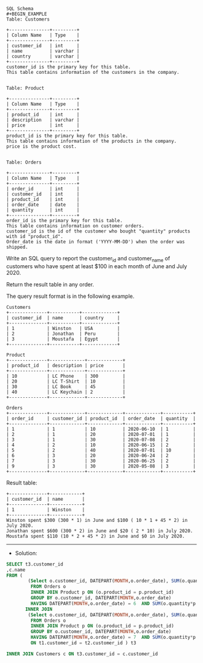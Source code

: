 #+BEGIN_EXAMPLE
SQL Schema
#+BEGIN_EXAMPLE
Table: Customers

+---------------+---------+
| Column Name   | Type    |
+---------------+---------+
| customer_id   | int     |
| name          | varchar |
| country       | varchar |
+---------------+---------+
customer_id is the primary key for this table.
This table contains information of the customers in the company.
 

Table: Product

+---------------+---------+
| Column Name   | Type    |
+---------------+---------+
| product_id    | int     |
| description   | varchar |
| price         | int     |
+---------------+---------+
product_id is the primary key for this table.
This table contains information of the products in the company.
price is the product cost.
 

Table: Orders

+---------------+---------+
| Column Name   | Type    |
+---------------+---------+
| order_id      | int     |
| customer_id   | int     |
| product_id    | int     |
| order_date    | date    |
| quantity      | int     |
+---------------+---------+
order_id is the primary key for this table.
This table contains information on customer orders.
customer_id is the id of the customer who bought "quantity" products with id "product_id".
Order_date is the date in format ('YYYY-MM-DD') when the order was shipped.
#+END_EXAMPLE

Write an SQL query to report the customer_id and customer_name of customers who have spent at least $100 in each month of June and July 2020.

Return the result table in any order.

The query result format is in the following example.

 
#+BEGIN_EXAMPLE
Customers
+--------------+-----------+-------------+
| customer_id  | name      | country     |
+--------------+-----------+-------------+
| 1            | Winston   | USA         |
| 2            | Jonathan  | Peru        |
| 3            | Moustafa  | Egypt       |
+--------------+-----------+-------------+

Product
+--------------+-------------+-------------+
| product_id   | description | price       |
+--------------+-------------+-------------+
| 10           | LC Phone    | 300         |
| 20           | LC T-Shirt  | 10          |
| 30           | LC Book     | 45          |
| 40           | LC Keychain | 2           |
+--------------+-------------+-------------+

Orders
+--------------+-------------+-------------+-------------+-----------+
| order_id     | customer_id | product_id  | order_date  | quantity  |
+--------------+-------------+-------------+-------------+-----------+
| 1            | 1           | 10          | 2020-06-10  | 1         |
| 2            | 1           | 20          | 2020-07-01  | 1         |
| 3            | 1           | 30          | 2020-07-08  | 2         |
| 4            | 2           | 10          | 2020-06-15  | 2         |
| 5            | 2           | 40          | 2020-07-01  | 10        |
| 6            | 3           | 20          | 2020-06-24  | 2         |
| 7            | 3           | 30          | 2020-06-25  | 2         |
| 9            | 3           | 30          | 2020-05-08  | 3         |
+--------------+-------------+-------------+-------------+-----------+
#+END_EXAMPLE

Result table:
#+BEGIN_EXAMPLE
+--------------+------------+
| customer_id  | name       |  
+--------------+------------+
| 1            | Winston    |
+--------------+------------+ 
Winston spent $300 (300 * 1) in June and $100 ( 10 * 1 + 45 * 2) in July 2020.
Jonathan spent $600 (300 * 2) in June and $20 ( 2 * 10) in July 2020.
Moustafa spent $110 (10 * 2 + 45 * 2) in June and $0 in July 2020.
#+END_EXAMPLE



---------------------------------------------------------------------
- Solution:

#+BEGIN_SRC sql
SELECT t3.customer_id
,c.name
FROM (
        (Select o.customer_id, DATEPART(MONTH,o.order_date), SUM(o.quantity*p.price)
         FROM Orders o  
         INNER JOIN Product p ON (o.product_id = p.product_id)  
         GROUP BY o.customer_id, DATEPART(MONTH,o.order_date)
         HAVING DATEPART(MONTH,o.order_date) = 6  AND SUM(o.quantity*p.price) >= 100) as t1
       INNER JOIN
        (Select o.customer_id, DATEPART(MONTH,o.order_date), SUM(o.quantity*p.price)
         FROM Orders o  
         INNER JOIN Product p ON (o.product_id = p.product_id)  
         GROUP BY o.customer_id, DATEPART(MONTH,o.order_date)
         HAVING DATEPART(MONTH,o.order_date) = 7  AND SUM(o.quantity*p.price) >= 100) as t2    
         ON t1.customer_id = t2.customer_id ) t3

INNER JOIN Customers c ON t3.customer_id = c.customer_id
#+END_SRC




